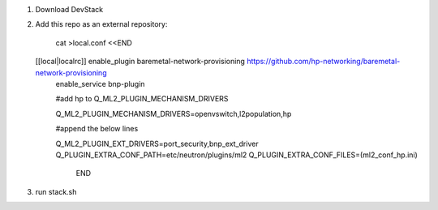 1. Download DevStack

2. Add this repo as an external repository:

    cat >local.conf <<END
   [[local|localrc]] enable_plugin baremetal-network-provisioning https://github.com/hp-networking/baremetal-network-provisioning
    enable_service bnp-plugin

    #add hp to Q_ML2_PLUGIN_MECHANISM_DRIVERS

    Q_ML2_PLUGIN_MECHANISM_DRIVERS=openvswitch,l2population,hp
    
    #append the below lines

    Q_ML2_PLUGIN_EXT_DRIVERS=port_security,bnp_ext_driver
    Q_PLUGIN_EXTRA_CONF_PATH=etc/neutron/plugins/ml2
    Q_PLUGIN_EXTRA_CONF_FILES=(ml2_conf_hp.ini)
	
	END


3. run stack.sh
